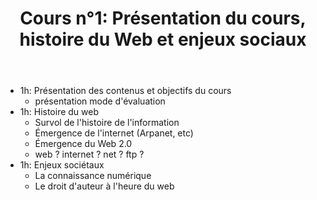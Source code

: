 #+TITLE: Cours n°1: Présentation du cours, histoire du Web et enjeux sociaux

- 1h: Présentation des contenus et objectifs du cours
  - présentation mode d'évaluation

- 1h: Histoire du web
  - Survol de l'histoire de l'information
  - Émergence de l'internet (Arpanet, etc)
  - Émergence du Web 2.0
  - web ? internet ? net ? ftp ?

- 1h: Enjeux sociétaux
  - La connaissance numérique
  - Le droit d'auteur à l'heure du web

